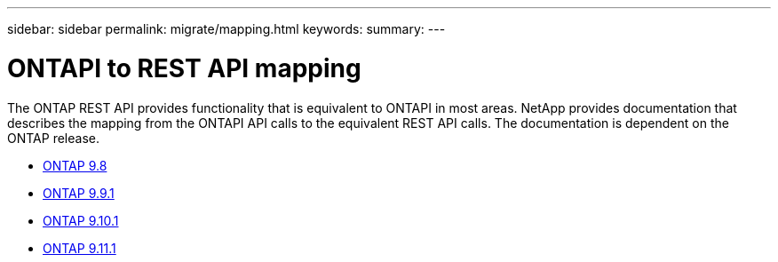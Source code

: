 ---
sidebar: sidebar
permalink: migrate/mapping.html
keywords:
summary:
---

= ONTAPI to REST API mapping
:hardbreaks:
:nofooter:
:icons: font
:linkattrs:
:imagesdir: ../media/

[.lead]
The ONTAP REST API provides functionality that is equivalent to ONTAPI in most areas. NetApp provides documentation that describes the mapping from the ONTAPI API calls to the equivalent REST API calls. The documentation is dependent on the ONTAP release.

* https://library.netapp.com/ecm/ecm_download_file/ECMLP2874886[ONTAP 9.8^]
* https://library.netapp.com/ecm/ecm_download_file/ECMLP2876895[ONTAP 9.9.1^]
* https://library.netapp.com/ecm/ecm_download_file/ECMLP2879870[ONTAP 9.10.1^]
* https://library.netapp.com/ecm/ecm_download_file/ECMLP2882104[ONTAP 9.11.1^]
